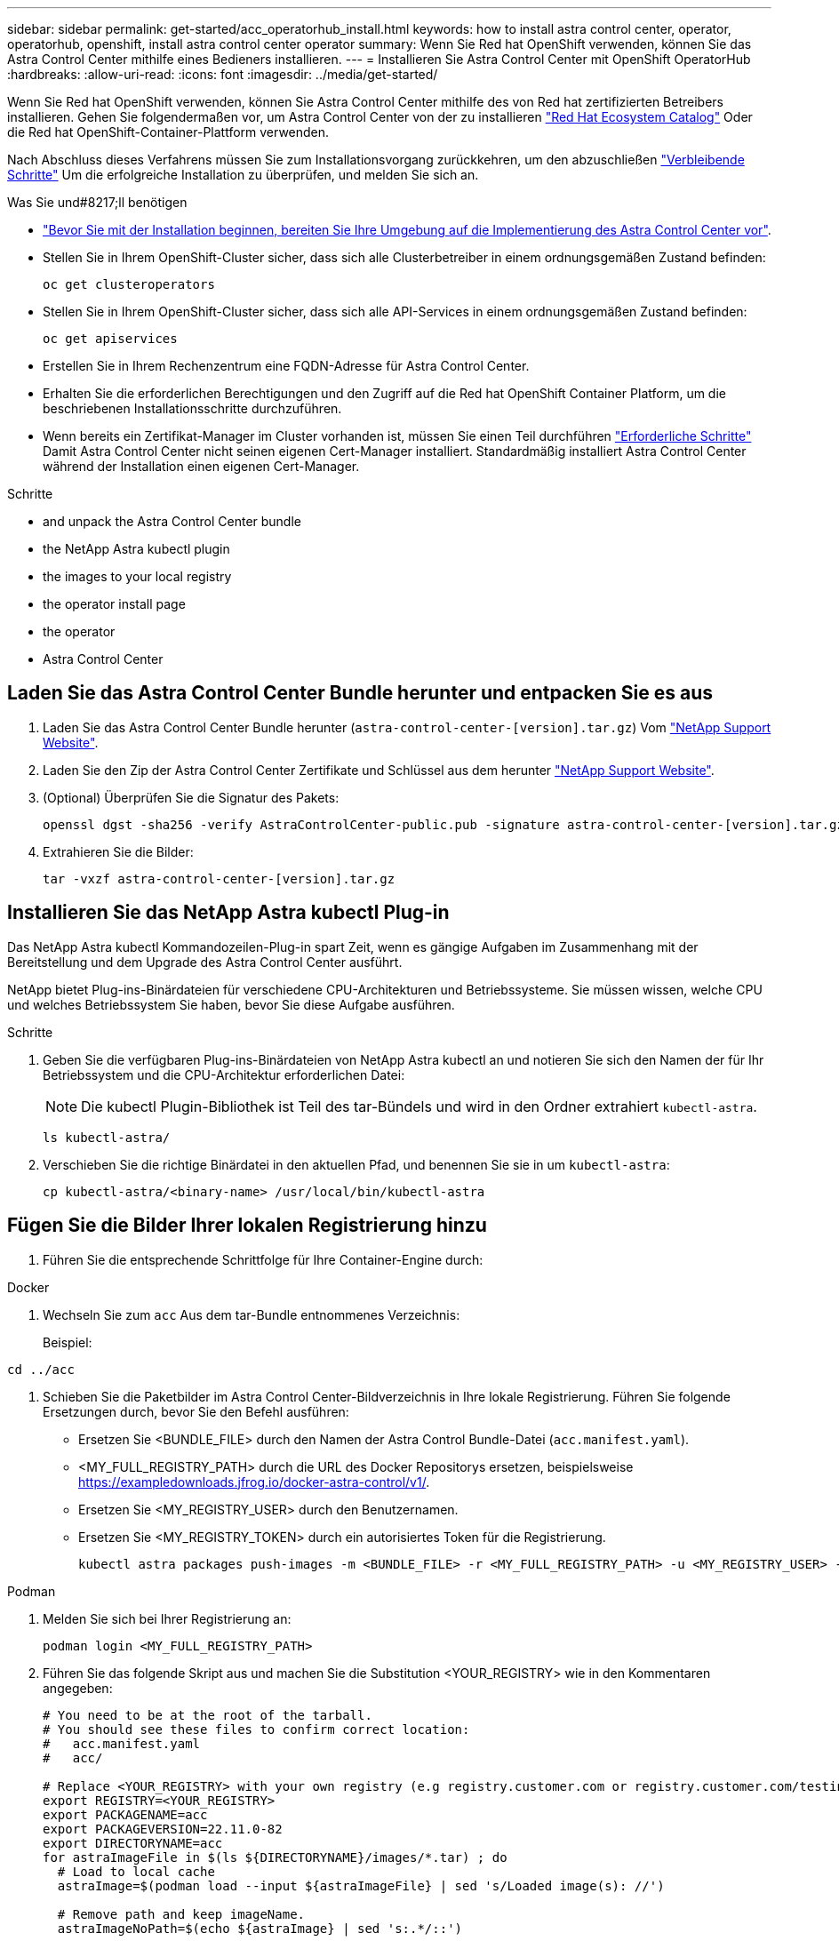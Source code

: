 ---
sidebar: sidebar 
permalink: get-started/acc_operatorhub_install.html 
keywords: how to install astra control center, operator, operatorhub, openshift, install astra control center operator 
summary: Wenn Sie Red hat OpenShift verwenden, können Sie das Astra Control Center mithilfe eines Bedieners installieren. 
---
= Installieren Sie Astra Control Center mit OpenShift OperatorHub
:hardbreaks:
:allow-uri-read: 
:icons: font
:imagesdir: ../media/get-started/


[role="lead"]
Wenn Sie Red hat OpenShift verwenden, können Sie Astra Control Center mithilfe des von Red hat zertifizierten Betreibers installieren. Gehen Sie folgendermaßen vor, um Astra Control Center von der zu installieren https://catalog.redhat.com/software/operators/explore["Red Hat Ecosystem Catalog"^] Oder die Red hat OpenShift-Container-Plattform verwenden.

Nach Abschluss dieses Verfahrens müssen Sie zum Installationsvorgang zurückkehren, um den abzuschließen link:../get-started/install_acc.html#verify-system-status["Verbleibende Schritte"] Um die erfolgreiche Installation zu überprüfen, und melden Sie sich an.

.Was Sie und#8217;ll benötigen
* link:requirements.html["Bevor Sie mit der Installation beginnen, bereiten Sie Ihre Umgebung auf die Implementierung des Astra Control Center vor"].
* Stellen Sie in Ihrem OpenShift-Cluster sicher, dass sich alle Clusterbetreiber in einem ordnungsgemäßen Zustand befinden:
+
[source, console]
----
oc get clusteroperators
----
* Stellen Sie in Ihrem OpenShift-Cluster sicher, dass sich alle API-Services in einem ordnungsgemäßen Zustand befinden:
+
[source, console]
----
oc get apiservices
----
* Erstellen Sie in Ihrem Rechenzentrum eine FQDN-Adresse für Astra Control Center.
* Erhalten Sie die erforderlichen Berechtigungen und den Zugriff auf die Red hat OpenShift Container Platform, um die beschriebenen Installationsschritte durchzuführen.
* Wenn bereits ein Zertifikat-Manager im Cluster vorhanden ist, müssen Sie einen Teil durchführen link:../get-started/cert-manager-prereqs.html["Erforderliche Schritte"] Damit Astra Control Center nicht seinen eigenen Cert-Manager installiert. Standardmäßig installiert Astra Control Center während der Installation einen eigenen Cert-Manager.


.Schritte
*  and unpack the Astra Control Center bundle
*  the NetApp Astra kubectl plugin
*  the images to your local registry
*  the operator install page
*  the operator
*  Astra Control Center




== Laden Sie das Astra Control Center Bundle herunter und entpacken Sie es aus

. Laden Sie das Astra Control Center Bundle herunter (`astra-control-center-[version].tar.gz`) Vom https://mysupport.netapp.com/site/products/all/details/astra-control-center/downloads-tab["NetApp Support Website"^].
. Laden Sie den Zip der Astra Control Center Zertifikate und Schlüssel aus dem herunter https://mysupport.netapp.com/site/products/all/details/astra-control-center/downloads-tab["NetApp Support Website"^].
. (Optional) Überprüfen Sie die Signatur des Pakets:
+
[source, console]
----
openssl dgst -sha256 -verify AstraControlCenter-public.pub -signature astra-control-center-[version].tar.gz.sig astra-control-center-[version].tar.gz
----
. Extrahieren Sie die Bilder:
+
[source, console]
----
tar -vxzf astra-control-center-[version].tar.gz
----




== Installieren Sie das NetApp Astra kubectl Plug-in

Das NetApp Astra kubectl Kommandozeilen-Plug-in spart Zeit, wenn es gängige Aufgaben im Zusammenhang mit der Bereitstellung und dem Upgrade des Astra Control Center ausführt.

NetApp bietet Plug-ins-Binärdateien für verschiedene CPU-Architekturen und Betriebssysteme. Sie müssen wissen, welche CPU und welches Betriebssystem Sie haben, bevor Sie diese Aufgabe ausführen.

.Schritte
. Geben Sie die verfügbaren Plug-ins-Binärdateien von NetApp Astra kubectl an und notieren Sie sich den Namen der für Ihr Betriebssystem und die CPU-Architektur erforderlichen Datei:
+

NOTE: Die kubectl Plugin-Bibliothek ist Teil des tar-Bündels und wird in den Ordner extrahiert `kubectl-astra`.

+
[source, console]
----
ls kubectl-astra/
----
. Verschieben Sie die richtige Binärdatei in den aktuellen Pfad, und benennen Sie sie in um `kubectl-astra`:
+
[source, console]
----
cp kubectl-astra/<binary-name> /usr/local/bin/kubectl-astra
----




== Fügen Sie die Bilder Ihrer lokalen Registrierung hinzu

. Führen Sie die entsprechende Schrittfolge für Ihre Container-Engine durch:


[role="tabbed-block"]
====
.Docker
--
. Wechseln Sie zum `acc` Aus dem tar-Bundle entnommenes Verzeichnis:
+
Beispiel:



[listing]
----
cd ../acc
----
. [[substep_image_local_Registry_Push]]Schieben Sie die Paketbilder im Astra Control Center-Bildverzeichnis in Ihre lokale Registrierung. Führen Sie folgende Ersetzungen durch, bevor Sie den Befehl ausführen:
+
** Ersetzen Sie <BUNDLE_FILE> durch den Namen der Astra Control Bundle-Datei (`acc.manifest.yaml`).
** <MY_FULL_REGISTRY_PATH> durch die URL des Docker Repositorys ersetzen, beispielsweise https://exampledownloads.jfrog.io/docker-astra-control/v1/[].
** Ersetzen Sie <MY_REGISTRY_USER> durch den Benutzernamen.
** Ersetzen Sie <MY_REGISTRY_TOKEN> durch ein autorisiertes Token für die Registrierung.
+
[source, console]
----
kubectl astra packages push-images -m <BUNDLE_FILE> -r <MY_FULL_REGISTRY_PATH> -u <MY_REGISTRY_USER> -p <MY_REGISTRY_TOKEN>
----




--
.Podman
--
. Melden Sie sich bei Ihrer Registrierung an:
+
[source, console]
----
podman login <MY_FULL_REGISTRY_PATH>
----
. Führen Sie das folgende Skript aus und machen Sie die Substitution <YOUR_REGISTRY> wie in den Kommentaren angegeben:
+
[source, console]
----
# You need to be at the root of the tarball.
# You should see these files to confirm correct location:
#   acc.manifest.yaml
#   acc/

# Replace <YOUR_REGISTRY> with your own registry (e.g registry.customer.com or registry.customer.com/testing, etc..)
export REGISTRY=<YOUR_REGISTRY>
export PACKAGENAME=acc
export PACKAGEVERSION=22.11.0-82
export DIRECTORYNAME=acc
for astraImageFile in $(ls ${DIRECTORYNAME}/images/*.tar) ; do
  # Load to local cache
  astraImage=$(podman load --input ${astraImageFile} | sed 's/Loaded image(s): //')

  # Remove path and keep imageName.
  astraImageNoPath=$(echo ${astraImage} | sed 's:.*/::')

  # Tag with local image repo.
  podman tag ${astraImage} ${REGISTRY}/netapp/astra/${PACKAGENAME}/${PACKAGEVERSION}/${astraImageNoPath}

  # Push to the local repo.
  podman push ${REGISTRY}/netapp/astra/${PACKAGENAME}/${PACKAGEVERSION}/${astraImageNoPath}
done
----


--
====


== Suchen Sie die Installationsseite des Bedieners

. Führen Sie eines der folgenden Verfahren aus, um auf die Installationsseite des Bedieners zuzugreifen:
+
** Von der Red hat OpenShift-Webkonsole aus:image:openshift_operatorhub.png["Astra Control Center-Installationsseite"]
+
... Melden Sie sich in der OpenShift Container Platform UI an.
... Wählen Sie im Seitenmenü die Option *Operatoren > OperatorHub* aus.
... Wählen Sie den Operator des NetApp Astra Control Center aus.
... Wählen Sie *Installieren*.


** Aus Dem Red Hat Ecosystem Catalog:image:red_hat_catalog.png["Astra Control Center Übersichtsseite"]
+
... Wählen Sie das NetApp Astra Control Center aus https://catalog.redhat.com/software/operators/detail/611fd22aaf489b8bb1d0f274["Operator"].
... Wählen Sie *Bereitstellen und Verwenden*.








== Installieren Sie den Operator

. Füllen Sie die Seite *Install Operator* aus, und installieren Sie den Operator:
+

NOTE: Der Operator ist in allen Cluster-Namespaces verfügbar.

+
.. Wählen Sie den Operator-Namespace oder aus `netapp-acc-operator` Der Namespace wird automatisch im Rahmen der Bedienerinstallation erstellt.
.. Wählen Sie eine manuelle oder automatische Genehmigungsstrategie aus.
+

NOTE: Eine manuelle Genehmigung wird empfohlen. Sie sollten nur eine einzelne Operatorinstanz pro Cluster ausführen.

.. Wählen Sie *Installieren*.
+

NOTE: Wenn Sie eine manuelle Genehmigungsstrategie ausgewählt haben, werden Sie aufgefordert, den manuellen Installationsplan für diesen Operator zu genehmigen.



. Gehen Sie von der Konsole aus zum OperatorHub-Menü und bestätigen Sie, dass der Operator erfolgreich installiert wurde.




== Installieren Sie Astra Control Center

. Wählen Sie in der Konsole in der Detailansicht des Bedieners Astra Control Center die Option aus `Create instance` Im Abschnitt über die bereitgestellten APIs.
. Füllen Sie die aus `Create AstraControlCenter` Formularfeld:
+
.. Behalten Sie den Namen des Astra Control Center bei oder passen Sie diesen an.
.. (Optional) Aktivieren oder Deaktivieren von Auto Support. Es wird empfohlen, die Auto Support-Funktion beizubehalten.
.. Geben Sie die Astra Control Center-Adresse ein. Kommen Sie nicht herein `http://` Oder `https://` In der Adresse.
.. Geben Sie die Astra Control Center-Version ein, z. B. 21.12.60.
.. Geben Sie einen Kontonamen, eine E-Mail-Adresse und einen Administratornamen ein.
.. Beibehaltung der Standard-Richtlinie zur Rückgewinnung von Volumes
.. Geben Sie in *Image Registry* Ihren lokalen Container Image Registry-Pfad ein. Kommen Sie nicht herein `http://` Oder `https://` In der Adresse.
.. Wenn Sie eine Registrierung verwenden, für die eine Authentifizierung erforderlich ist, geben Sie das Geheimnis ein.
.. Geben Sie den Vornamen des Administrators ein.
.. Konfiguration der Ressourcenskalierung
.. Behalten Sie die Standard-Storage-Klasse bei.
.. Definieren Sie die Einstellungen für die Verarbeitung von CRD.


. Wählen Sie `Create`.




== Was kommt als Nächstes

Überprüfen Sie die erfolgreiche Installation von Astra Control Center und führen Sie die link:../get-started/install_acc.html#verify-system-status["Verbleibende Schritte"] Um sich anzumelden. Darüber hinaus wird die Implementierung abgeschlossen, indem Sie auch die Ausführung durchführen link:setup_overview.html["Setup-Aufgaben"].

